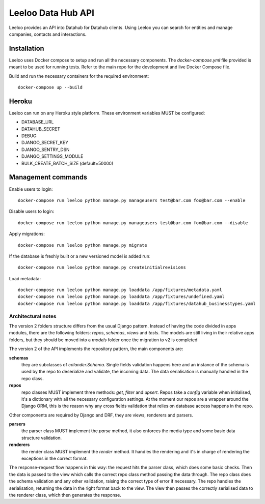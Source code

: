 ===================
Leeloo Data Hub API
===================

.. image:: https://circleci.com/gh/uktrade/data-hub-leeloo/tree/master.svg?style=svg
    :target: https://circleci.com/gh/uktrade/data-hub-leeloo/tree/master

.. image:: https://codecov.io/gh/uktrade/data-hub-leeloo/branch/master/graph/badge.svg
    :target: https://codecov.io/gh/uktrade/data-hub-leeloo

.. image:: https://codeclimate.com/github/uktrade/data-hub-leeloo/badges/gpa.svg
    :target: https://codeclimate.com/github/uktrade/data-hub-leeloo
    
.. image:: https://landscape.io/github/uktrade/data-hub-leeloo/master/landscape.svg?style=flat
   :target: https://landscape.io/github/uktrade/data-hub-leeloo/master
   :alt: Code Health

.. image:: https://pyup.io/repos/github/uktrade/data-hub-leeloo/shield.svg
     :target: https://pyup.io/repos/github/uktrade/data-hub-leeloo/
     :alt: Updates


Leeloo provides an API into Datahub for Datahub clients. Using Leeloo you can search for entities
and manage companies, contacts and interactions.

Installation
------------

Leeloo uses Docker compose to setup and run all the necessary components.
The `docker-compose.yml` file provided is meant to be used for running tests. Refer to the main repo for the development and live Docker Compose file.


Build and run the necessary containers for the required environment::


    docker-compose up --build


Heroku
------

Leeloo can run on any Heroku style platform. These environment variables MUST be configured:

- DATABASE_URL
- DATAHUB_SECRET
- DEBUG
- DJANGO_SECRET_KEY
- DJANGO_SENTRY_DSN
- DJANGO_SETTINGS_MODULE
- BULK_CREATE_BATCH_SIZE (default=50000)


Management commands
-------------------

Enable users to login::

    docker-compose run leeloo python manage.py manageusers test@bar.com foo@bar.com --enable

Disable users to login::

    docker-compose run leeloo python manage.py manageusers test@bar.com foo@bar.com --disable


Apply migrations::
    
    docker-compose run leeloo python manage.py migrate
    

If the database is freshly built or a new versioned model is added run::


    docker-compose run leeloo python manage.py createinitialrevisions


Load metadata::


    docker-compose run leeloo python manage.py loaddata /app/fixtures/metadata.yaml
    docker-compose run leeloo python manage.py loaddata /app/fixtures/undefined.yaml
    docker-compose run leeloo python manage.py loaddata /app/fixtures/datahub_businesstypes.yaml


Architectural notes
===================

The version 2 folders structure differs from the usual Django pattern. Instead of having the code divided in apps modules,
there are the following folders: `repos`, `schemas`, `views` and `tests`.
The models are still living in their relative apps folders, but they should be moved into a `models` folder once
the migration to v2 is completed

The version 2 of the API implements the repository pattern, the main components are:

**schemas**
  they are subclasses of `colander.Schema`. Single fields validation happens here and an instance of the schema is
  used by the repo to deserialize and validate, the incoming data. The data serialisation is manually handled in
  the repo class.

**repos**
  repo classes MUST implement three methods: `get`, `filter` and `upsert`. Repos take a `config` variable when
  initialised, it's a dictionary with all the necessary configuration settings. At the moment our repos are a
  wrapper around the Django ORM, this is the reason why any cross fields validation that relies on database
  access happens in the repo.

Other components are required by Django and DRF, they are views, renderers and parsers.

**parsers**
  the parser class MUST implement the `parse` method, it also enforces the media type and some basic data structure validation.

**renderers**
  the render class MUST implement the `render` method. It handles the rendering and it's in charge of rendering
  the exceptions in the correct format.

The response-request flow happens in this way: the request hits the parser class, which does some basic checks.
Then the data is passed to the view which calls the correct repo class method passing the data through.
The repo class does the schema validation and any other validation, raising the correct type of error if necessary.
The repo handles the serialisation, returning the data in the right format back to the view.
The view then passes the correctly serialised data to the renderer class, which then generates the response.

